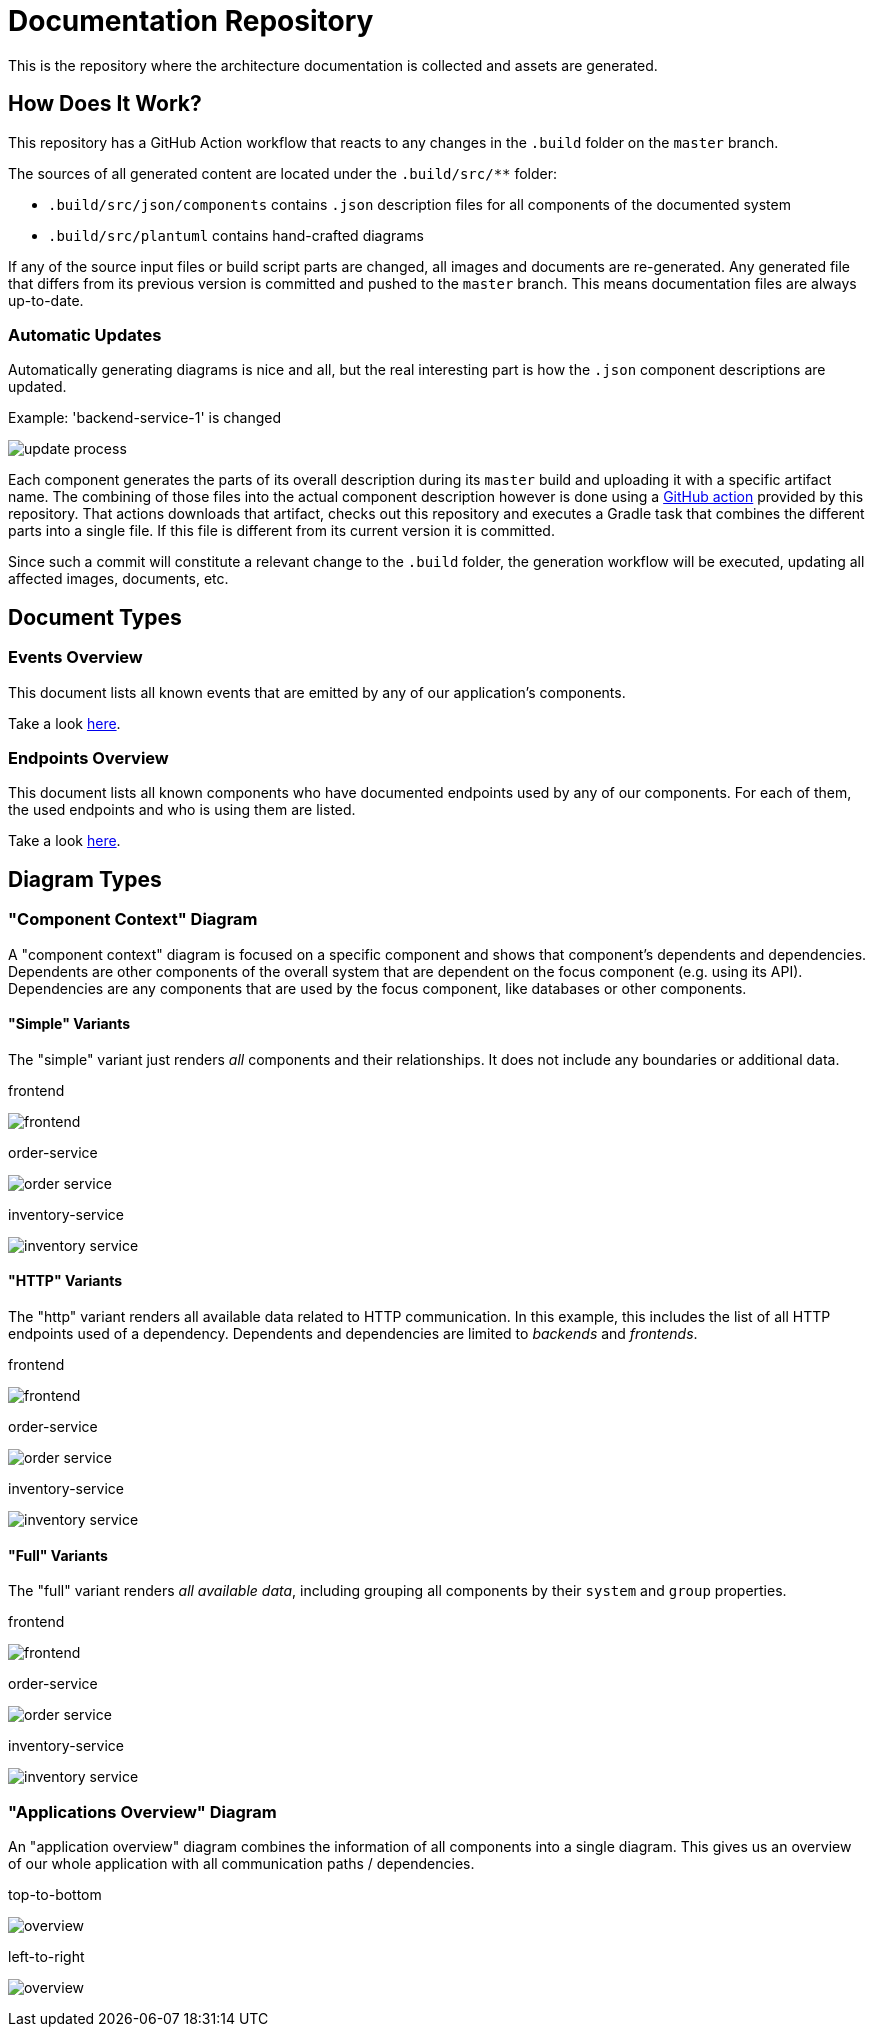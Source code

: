 = Documentation Repository

This is the repository where the architecture documentation is collected and assets are generated.

== How Does It Work?

This repository has a GitHub Action workflow that reacts to any changes in the `.build` folder on the `master` branch.

The sources of all generated content are located under the `.build/src/**` folder:

* `.build/src/json/components` contains `.json` description files for all components of the documented system
* `.build/src/plantuml` contains hand-crafted diagrams

If any of the source input files or build script parts are changed, all images and documents are re-generated.
Any generated file that differs from its previous version is committed and pushed to the `master` branch.
This means documentation files are always up-to-date.

=== Automatic Updates

Automatically generating diagrams is nice and all, but the real interesting part is how the `.json` component descriptions are updated.

.Example: 'backend-service-1' is changed
[.text-center]
image:diagrams/extra/update-process.svg[]

Each component generates the parts of its overall description during its `master` build and uploading it with a specific artifact name.
The combining of those files into the actual component description however is done using a link:.github/actions/update-component/action.yml[GitHub action] provided by this repository.
That actions downloads that artifact, checks out this repository and executes a Gradle task that combines the different parts into a single file.
If this file is different from its current version it is committed.

Since such a commit will constitute a relevant change to the `.build` folder, the generation workflow will be executed, updating all affected images, documents, etc.

== Document Types

=== Events Overview

This document lists all known events that are emitted by any of our application's components.

Take a look link:documents/events.adoc[here].

=== Endpoints Overview

This document lists all known components who have documented endpoints used by any of our components.
For each of them, the used endpoints and who is using them are listed.

Take a look link:documents/endpoints.adoc[here].

== Diagram Types

=== "Component Context" Diagram

A "component context" diagram is focused on a specific component and shows that component's dependents and dependencies.
Dependents are other components of the overall system that are dependent on the focus component (e.g. using its API).
Dependencies are any components that are used by the focus component, like databases or other components.

==== "Simple" Variants

The "simple" variant just renders _all_ components and their relationships.
It does not include any boundaries or additional data.

.frontend
image:diagrams/components/simple_default/frontend.svg[]

.order-service
image:diagrams/components/simple_default/order-service.svg[]

.inventory-service
image:diagrams/components/simple_default/inventory-service.svg[]

==== "HTTP" Variants

The "http" variant renders all available data related to HTTP communication.
In this example, this includes the list of all HTTP endpoints used of a dependency.
Dependents and dependencies are limited to _backends_ and _frontends_.

.frontend
image:diagrams/components/http_poly/frontend.svg[]

.order-service
image:diagrams/components/http_poly/order-service.svg[]

.inventory-service
image:diagrams/components/http_poly/inventory-service.svg[]

==== "Full" Variants

The "full" variant renders _all available data_, including grouping all components by their `system` and `group` properties.

.frontend
image:diagrams/components/full_orthogonal/frontend.svg[]

.order-service
image:diagrams/components/full_orthogonal/order-service.svg[]

.inventory-service
image:diagrams/components/full_orthogonal/inventory-service.svg[]

=== "Applications Overview" Diagram

An "application overview" diagram combines the information of all components into a single diagram.
This gives us an overview of our whole application with all communication paths / dependencies.

.top-to-bottom
image:diagrams/overview/top-to-bottom_poly/overview.svg[]

.left-to-right
image:diagrams/overview/left-to-right_poly/overview.svg[]

